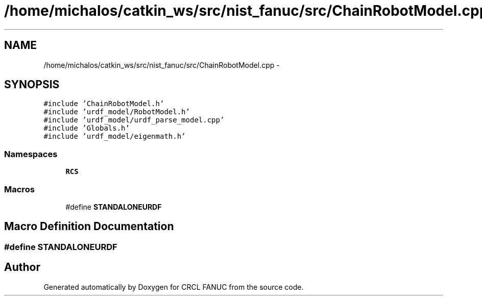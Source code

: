 .TH "/home/michalos/catkin_ws/src/nist_fanuc/src/ChainRobotModel.cpp" 3 "Thu Mar 10 2016" "CRCL FANUC" \" -*- nroff -*-
.ad l
.nh
.SH NAME
/home/michalos/catkin_ws/src/nist_fanuc/src/ChainRobotModel.cpp \- 
.SH SYNOPSIS
.br
.PP
\fC#include 'ChainRobotModel\&.h'\fP
.br
\fC#include 'urdf_model/RobotModel\&.h'\fP
.br
\fC#include 'urdf_model/urdf_parse_model\&.cpp'\fP
.br
\fC#include 'Globals\&.h'\fP
.br
\fC#include 'urdf_model/eigenmath\&.h'\fP
.br

.SS "Namespaces"

.in +1c
.ti -1c
.RI "\fBRCS\fP"
.br
.in -1c
.SS "Macros"

.in +1c
.ti -1c
.RI "#define \fBSTANDALONEURDF\fP"
.br
.in -1c
.SH "Macro Definition Documentation"
.PP 
.SS "#define STANDALONEURDF"

.SH "Author"
.PP 
Generated automatically by Doxygen for CRCL FANUC from the source code\&.
